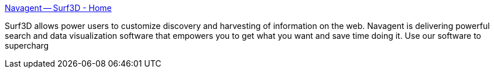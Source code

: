 :jbake-type: post
:jbake-status: published
:jbake-title: Navagent -- Surf3D - Home
:jbake-tags: freeware,software,spatial,web,windows,_mois_déc.,_année_2004
:jbake-date: 2004-12-06
:jbake-depth: ../
:jbake-uri: shaarli/1102344689000.adoc
:jbake-source: https://nicolas-delsaux.hd.free.fr/Shaarli?searchterm=http%3A%2F%2Fwww.surf3d.com%2F&searchtags=freeware+software+spatial+web+windows+_mois_d%C3%A9c.+_ann%C3%A9e_2004
:jbake-style: shaarli

http://www.surf3d.com/[Navagent -- Surf3D - Home]

Surf3D allows power users to customize discovery and harvesting of information on the web. Navagent is delivering powerful search and data visualization software that empowers you to get what you want and save time doing it. Use our software to supercharg
